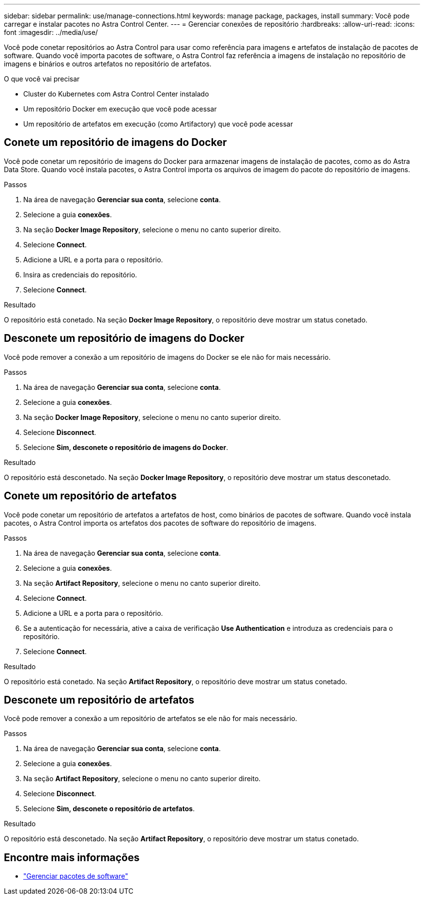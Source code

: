 ---
sidebar: sidebar 
permalink: use/manage-connections.html 
keywords: manage package, packages, install 
summary: Você pode carregar e instalar pacotes no Astra Control Center. 
---
= Gerenciar conexões de repositório
:hardbreaks:
:allow-uri-read: 
:icons: font
:imagesdir: ../media/use/


Você pode conetar repositórios ao Astra Control para usar como referência para imagens e artefatos de instalação de pacotes de software. Quando você importa pacotes de software, o Astra Control faz referência a imagens de instalação no repositório de imagens e binários e outros artefatos no repositório de artefatos.

.O que você vai precisar
* Cluster do Kubernetes com Astra Control Center instalado
* Um repositório Docker em execução que você pode acessar
* Um repositório de artefatos em execução (como Artifactory) que você pode acessar




== Conete um repositório de imagens do Docker

Você pode conetar um repositório de imagens do Docker para armazenar imagens de instalação de pacotes, como as do Astra Data Store. Quando você instala pacotes, o Astra Control importa os arquivos de imagem do pacote do repositório de imagens.

.Passos
. Na área de navegação *Gerenciar sua conta*, selecione *conta*.
. Selecione a guia *conexões*.
. Na seção *Docker Image Repository*, selecione o menu no canto superior direito.
. Selecione *Connect*.
. Adicione a URL e a porta para o repositório.
. Insira as credenciais do repositório.
. Selecione *Connect*.


.Resultado
O repositório está conetado. Na seção *Docker Image Repository*, o repositório deve mostrar um status conetado.



== Desconete um repositório de imagens do Docker

Você pode remover a conexão a um repositório de imagens do Docker se ele não for mais necessário.

.Passos
. Na área de navegação *Gerenciar sua conta*, selecione *conta*.
. Selecione a guia *conexões*.
. Na seção *Docker Image Repository*, selecione o menu no canto superior direito.
. Selecione *Disconnect*.
. Selecione *Sim, desconete o repositório de imagens do Docker*.


.Resultado
O repositório está desconetado. Na seção *Docker Image Repository*, o repositório deve mostrar um status desconetado.



== Conete um repositório de artefatos

Você pode conetar um repositório de artefatos a artefatos de host, como binários de pacotes de software. Quando você instala pacotes, o Astra Control importa os artefatos dos pacotes de software do repositório de imagens.

.Passos
. Na área de navegação *Gerenciar sua conta*, selecione *conta*.
. Selecione a guia *conexões*.
. Na seção *Artifact Repository*, selecione o menu no canto superior direito.
. Selecione *Connect*.
. Adicione a URL e a porta para o repositório.
. Se a autenticação for necessária, ative a caixa de verificação *Use Authentication* e introduza as credenciais para o repositório.
. Selecione *Connect*.


.Resultado
O repositório está conetado. Na seção *Artifact Repository*, o repositório deve mostrar um status conetado.



== Desconete um repositório de artefatos

Você pode remover a conexão a um repositório de artefatos se ele não for mais necessário.

.Passos
. Na área de navegação *Gerenciar sua conta*, selecione *conta*.
. Selecione a guia *conexões*.
. Na seção *Artifact Repository*, selecione o menu no canto superior direito.
. Selecione *Disconnect*.
. Selecione *Sim, desconete o repositório de artefatos*.


.Resultado
O repositório está desconetado. Na seção *Artifact Repository*, o repositório deve mostrar um status conetado.

[discrete]
== Encontre mais informações

* link:manage-packages-acc.html["Gerenciar pacotes de software"]

